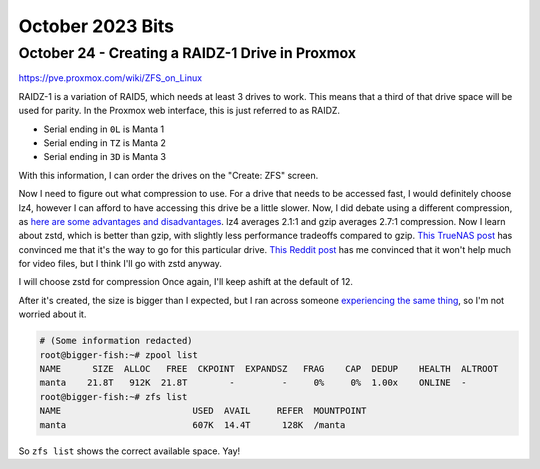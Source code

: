 October 2023 Bits
====================


October 24 - Creating a RAIDZ-1 Drive in Proxmox
----------------------------------------------------

https://pve.proxmox.com/wiki/ZFS_on_Linux

RAIDZ-1 is a variation of RAID5, which needs at least 3 drives to work.
This means that a third of that drive space will be used for parity.
In the Proxmox web interface, this is just referred to as RAIDZ.

* Serial ending in ``0L`` is Manta 1
* Serial ending in ``TZ`` is Manta 2
* Serial ending in ``3D`` is Manta 3

With this information, I can order the drives on the "Create: ZFS" screen.

Now I need to figure out what compression to use.
For a drive that needs to be accessed fast, I would definitely choose lz4,
however I can afford to have accessing this drive be a little slower.
Now, I did debate using a different compression, as `here are some advantages and disadvantages <https://openzfs.github.io/openzfs-docs/Performance%20and%20Tuning/Workload%20Tuning.html#compression>`_.
lz4 averages 2.1:1 and gzip averages 2.7:1 compression.
Now I learn about zstd, which is better than gzip, with slightly less performance tradeoffs compared to gzip.
`This TrueNAS post <https://www.truenas.com/community/threads/lz4-vs-zstd.89400/post-620055>`_ has convinced me that it's the way to go for this particular drive.
`This Reddit post <https://www.reddit.com/r/zfs/comments/rk4q2i/lz4_vs_zstd_compression_for_several_tb_of_video/>`_ has me convinced that it won't help much for video files,
but I think I'll go with zstd anyway.

I will choose zstd for compression
Once again, I'll keep ashift at the default of 12.

After it's created, the size is bigger than I expected, but I ran across someone `experiencing the same thing <https://serverfault.com/questions/564365/why-is-my-raidz2-pool-larger-than-the-expected-size-calculation>`_,
so I'm not worried about it.

.. code-block:: console

  # (Some information redacted)
  root@bigger-fish:~# zpool list
  NAME      SIZE  ALLOC   FREE  CKPOINT  EXPANDSZ   FRAG    CAP  DEDUP    HEALTH  ALTROOT
  manta    21.8T   912K  21.8T        -         -     0%     0%  1.00x    ONLINE  -
  root@bigger-fish:~# zfs list
  NAME                         USED  AVAIL     REFER  MOUNTPOINT
  manta                        607K  14.4T      128K  /manta

So ``zfs list`` shows the correct available space. Yay!


